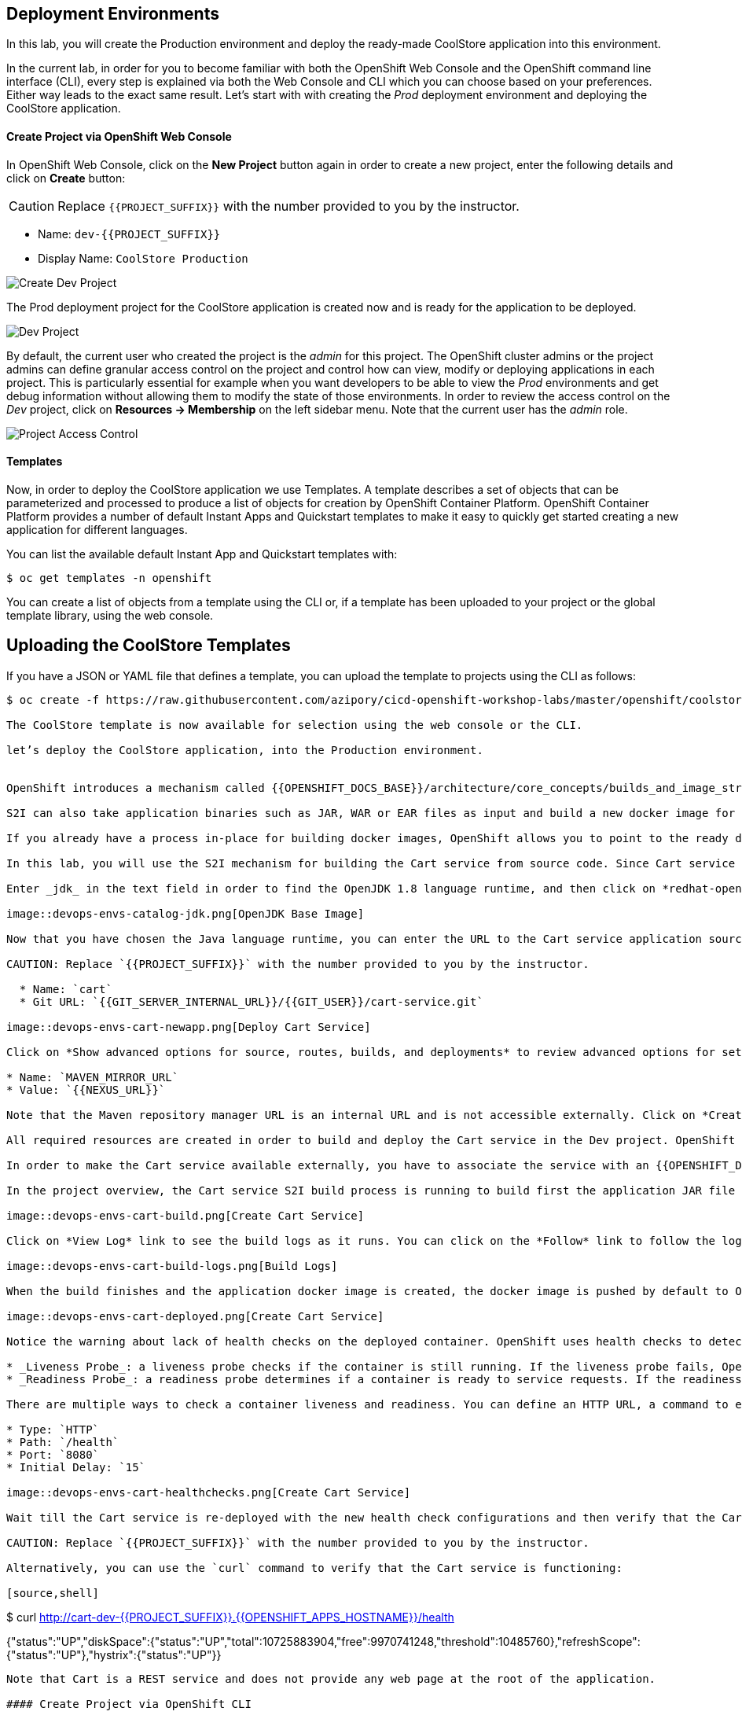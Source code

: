 ## Deployment Environments


In this lab, you will create the Production environment and deploy the ready-made CoolStore application into this environment.

In the current lab, in order for you to become familiar with both the OpenShift Web Console and the OpenShift command line interface (CLI), every step is explained via both the Web Console and CLI which you can choose based on your preferences. Either way leads to the exact same result.
Let’s start with with creating the _Prod_ deployment environment and deploying the CoolStore application.

#### Create Project via OpenShift Web Console

In OpenShift Web Console, click on the *New Project* button again in order to create a new project, enter the following details and click on *Create* button:

CAUTION: Replace `{{PROJECT_SUFFIX}}` with the number provided to you by the instructor.

* Name: `dev-{{PROJECT_SUFFIX}}`
* Display Name: `CoolStore Production`

image::devops-envs-create-dev.png[Create Dev Project]

The Prod deployment project for the CoolStore application is created now and is ready for the application to be deployed.

image::devops-envs-dev-project.png[Dev Project]

By default, the current user who created the project is the _admin_ for this project. The OpenShift cluster admins or the project admins can define granular access control on the project and control how can view, modify or deploying applications in each project. This is particularly essential for example when you want developers to be able to view the _Prod_ environments and get debug information without allowing them to modify the state of those environments. In order to review the access control on the _Dev_ project, click on *Resources -> Membership* on the left sidebar menu. Note that the current user has the _admin_ role.

image::devops-envs-dev-membership.png[Project Access Control]

#### Templates
Now, in order to deploy the CoolStore application we use Templates.
A template describes a set of objects that can be parameterized and processed to produce a list of objects for creation by OpenShift Container Platform.
OpenShift Container Platform provides a number of default Instant Apps and Quickstart templates to make it easy to quickly get started creating a new application for different languages.

You can list the available default Instant App and Quickstart templates with:
[source,shell]
$ oc get templates -n openshift

You can create a list of objects from a template using the CLI or, if a template has been uploaded to your project or the global template library, using the web console.

## Uploading the CoolStore Templates
If you have a JSON or YAML file that defines a template, you can upload the template to projects using the CLI as follows:
[source,shell]
----
$ oc create -f https://raw.githubusercontent.com/azipory/cicd-openshift-workshop-labs/master/openshift/coolstore-deployment-template.yaml -n openshift

The CoolStore template is now available for selection using the web console or the CLI.

let’s deploy the CoolStore application, into the Production environment.


OpenShift introduces a mechanism called {{OPENSHIFT_DOCS_BASE}}/architecture/core_concepts/builds_and_image_streams.html#source-build[Source-to-Image (S2I)] which is a tool for building docker container images. It produces ready-to-run images by injecting application source into a container image and assembling a new image. The new image incorporates the application runtime base image and built source code and is ready to use with the docker run command. The application base runtime might be various language runtimes such as Java, Ruby, NodeJS, Python, etc or middleware runtimes such as Apache Tomcat, JBoss EAP, etc.

S2I can also take application binaries such as JAR, WAR or EAR files as input and build a new docker image for the application combined with the application runtime.

If you already have a process in-place for building docker images, OpenShift allows you to point to the ready docker images and deploy them as is on the platform.

In this lab, you will use the S2I mechanism for building the Cart service from source code. Since Cart service is based on Spring Boot, you only need the Java language runtime for running this service and therefore you will use the certified OpenJDK application runtime which is provided in OpenShift out-of-the-box. Click on *Add to project* button to open the service catalog. The catalog shows the list of available language and application runtimes as well as templates. A template describes how to build, configure and deploy a set of containers in a reproducible manner. OpenShift templates simplify composing complex multi-container applications and makes it easy to recreate and configure complete applications from scratch by deploying a template.

Enter _jdk_ in the text field in order to find the OpenJDK 1.8 language runtime, and then click on *redhat-openjdk18-openshift*.

image::devops-envs-catalog-jdk.png[OpenJDK Base Image]

Now that you have chosen the Java language runtime, you can enter the URL to the Cart service application source code to specify it as an input to the S2I process. Enter the following in the text fields:

CAUTION: Replace `{{PROJECT_SUFFIX}}` with the number provided to you by the instructor.

  * Name: `cart`
  * Git URL: `{{GIT_SERVER_INTERNAL_URL}}/{{GIT_USER}}/cart-service.git`

image::devops-envs-cart-newapp.png[Deploy Cart Service]

Click on *Show advanced options for source, routes, builds, and deployments* to review advanced options for setting memory and cpu limits, environment variables, scaling and more when deploying an application. In this lab, similar to most development teams a Maven artifact repository (e.g. Sonatype Nexus and Artifactory) is used for managing Maven artifacts. Add the following environment variable under *Build Configuration* to specify the Maven repository manager URL to be used during the build phase:

* Name: `MAVEN_MIRROR_URL`
* Value: `{{NEXUS_URL}}`

Note that the Maven repository manager URL is an internal URL and is not accessible externally. Click on *Create* button and then on *Continue to overview*.

All required resources are created in order to build and deploy the Cart service in the Dev project. OpenShift provides an out-of-the-box load-balancer which is automatically updated to route traffic to Cart service when the container is deployed and ready to receive traffic.

In order to make the Cart service available externally, you have to associate the service with an {{OPENSHIFT_DOCS_BASE}}/architecture/core_concepts/routes.html[externally-reachable] host name. You can do that simply by clicking on *Create Route* link on the right-side of the Cart service. You can modify the route URL by specify the route name or use a custom hostname as well as enabling SSL, etc but in this lab you will use the default values. Click on *Create* to create the route.

In the project overview, the Cart service S2I build process is running to build first the application JAR file and then a docker image by layering the JAR file on the OpenJDK base image.

image::devops-envs-cart-build.png[Create Cart Service]

Click on *View Log* link to see the build logs as it runs. You can click on the *Follow* link to follow the logs in the browser.

image::devops-envs-cart-build-logs.png[Build Logs]

When the build finishes and the application docker image is created, the docker image is pushed by default to OpenShift internal registry and then deployed to OpenShift. Builds also support pushing the built image to other image registries outside OpenShift.

image::devops-envs-cart-deployed.png[Create Cart Service]

Notice the warning about lack of health checks on the deployed container. OpenShift uses health checks to detect and handle or heal unhealthy containers which is not set yet on the deployed Cart service. OpenShift runs the following probes to manage the container and application health:

* _Liveness Probe_: a liveness probe checks if the container is still running. If the liveness probe fails, OpenShift restarts the container
* _Readiness Probe_: a readiness probe determines if a container is ready to service requests. If the readiness probe fails, OpenShift removes that container from the list of endpoints in the service load-balancer. A readiness probe can be used to signal the service load-balancer that even though a container is running, it should not receive any traffic.

There are multiple ways to check a container liveness and readiness. You can define an HTTP URL, a command to execute in the container or a TCP socket to connect to. Click on *Add health checks* and configure HTTP liveness and readiness probes for the Cart service.

* Type: `HTTP`
* Path: `/health`
* Port: `8080`
* Initial Delay: `15`

image::devops-envs-cart-healthchecks.png[Create Cart Service]

Wait till the Cart service is re-deployed with the new health check configurations and then verify that the Cart service is functioning by pointing your browser to the Cart service REST endpoint: `http://cart-dev-{{PROJECT_SUFFIX}}.{{OPENSHIFT_APPS_HOSTNAME}}/health`

CAUTION: Replace `{{PROJECT_SUFFIX}}` with the number provided to you by the instructor.

Alternatively, you can use the `curl` command to verify that the Cart service is functioning:

[source,shell]
----
$ curl http://cart-dev-{{PROJECT_SUFFIX}}.{{OPENSHIFT_APPS_HOSTNAME}}/health

{"status":"UP","diskSpace":{"status":"UP","total":10725883904,"free":9970741248,"threshold":10485760},"refreshScope":{"status":"UP"},"hystrix":{"status":"UP"}}
----

Note that Cart is a REST service and does not provide any web page at the root of the application.

#### Create Project via OpenShift CLI

You can perform the same steps as above using the OpenShift CLI commands. Start with creating the _Dev_ project:

CAUTION: Replace `{{PROJECT_SUFFIX}}` with the number provided to you by the instructor.

[source,shell]
----
$ oc new-project dev-{{PROJECT_SUFFIX}} --display-name="Cart Dev"
----

You can now create the Cart service by specifying the language runtime base image, the source code repository and a name for the service:

CAUTION: Replace `{{PROJECT_SUFFIX}}` with the number provided to you by the instructor.

[source,shell]
----
$ oc new-app redhat-openjdk18-openshift:1.0~{{GIT_SERVER_URL}}/{{GIT_USER}}/cart-service.git \
    --name=cart \
    --build-env=MAVEN_MIRROR_URL=http://nexus.lab-infra.svc:8081/content/groups/public/

--> Found image bc310f6 (5 weeks old) in image stream "openshift/redhat-openjdk18-openshift" under tag "latest" for "redhat-openjdk18-openshift"
    Java Applications
    -----------------
    Platform for building and running plain Java applications (fat-jar and flat classpath)
    Tags: builder, java
    * A source build using source code from {{GIT_SERVER_URL}}/{{GIT_USER}}/cart-service.git will be created
      * The resulting image will be pushed to image stream "cart:latest"
      * Use 'start-build' to trigger a new build
    * This image will be deployed in deployment config "cart"
    * Ports 8080/tcp, 8443/tcp, 8778/tcp will be load balanced by service "cart"
      * Other containers can access this service through the hostname "cart"
--> Creating resources ...
    imagestream "cart" created
    buildconfig "cart" created
    deploymentconfig "cart" created
    service "cart" created
--> Success
    Build scheduled, use 'oc logs -f bc/cart' to track its progress.
    Run 'oc status' to view your app.
----

The Cart service is accessible by default within OpenShift. You can update the built-in load-balancer in OpenShift to route traffic to the Cart service by exposing the internal Cart service:
[source,shell]
----
$ oc expose svc/cart
route "cart" exposed
----

You can also view the build logs as the build is running:

[source,shell]
----
$ oc logs bc/cart -f
----

And finally, define the `/health` HTTP URL as the liveness and readiness probes for the Cart service:

[source,shell]
----
$ oc set probe dc/cart --readiness --liveness --get-url=http://:8080/health --initial-delay-seconds=15
----
